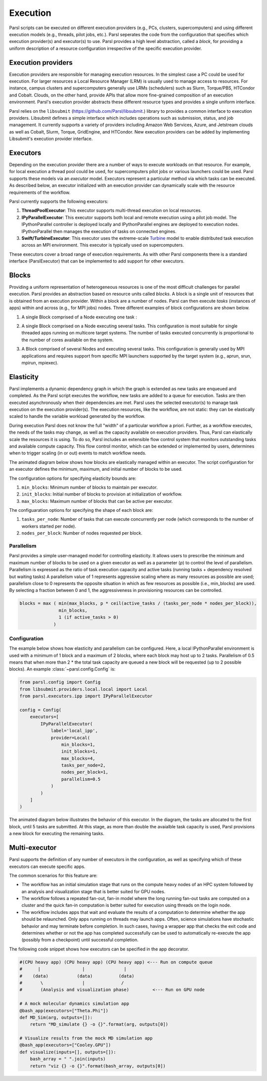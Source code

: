 Execution
=========

Parsl scripts can be executed on different execution providers (e.g., PCs, clusters, supercomputers) and using different execution models (e.g., threads, pilot jobs, etc.).
Parsl seperates the code from the configuration that specifies which execution provider(s) and executor(s) to use.
Parsl provides a high level abstraction, called a *block*, for providing a uniform description of a resource configuration irrespective of the specific execution provider.


Execution providers
-------------------

Execution providers are responsible for managing execution resources. In the simplest case a PC could be used for execution. For larger resources a Local Resource Manager (LRM) is usually used to manage access to resources. For instance, campus clusters and supercomputers generally use LRMs (schedulers) such as Slurm, Torque/PBS, HTCondor and Cobalt. Clouds, on the other hand, provide APIs that allow more fine-grained composition of an execution environment. Parsl's execution provider abstracts these different resource types and provides a single uniform interface.

Parsl relies on the ``libsubmit`` (`https://github.com/Parsl/libsubmit <https://github.com/Parsl/libsubmit>`_.) library to provides a common interface to execution providers.
Libsubmit defines a simple interface which includes operations such as submission, status, and job management. It currently supports a variety of providers including Amazon Web Services, Azure, and Jetstream clouds as well as Cobalt, Slurm, Torque, GridEngine, and HTCondor. New execution providers can be added by implementing Libsubmit's execution provider interface.

Executors
---------

Depending on the execution provider there are a number of ways to execute workloads on that resource. For example, for local execution a thread pool could be used, for supercomputers pilot jobs or various launchers could be used. Parsl supports these models via an *executor* model.
Executors represent a particular method via which tasks can be executed. As described below, an executor initialized with an execution provider can dynamically scale with the resource requirements of the workflow.

Parsl currently supports the following executors:

1. **ThreadPoolExecutor**: This executor supports multi-thread execution on local resources.

2. **IPyParallelExecutor**: This executor supports both local and remote execution using a pilot job model. The IPythonParallel controller is deployed locally and IPythonParallel engines are deployed to execution nodes. IPythonParallel then manages the execution of tasks on connected engines.

3. **Swift/TurbineExecutor**: This executor uses the extreme-scale `Turbine <http://swift-lang.org/Swift-T/index.php>`_ model to enable distributed task execution across an MPI environment. This executor is typically used on supercomputers.

These executors cover a broad range of execution requirements. As with other Parsl components there is a standard interface (ParslExecutor) that can be implemented to add support for other executors.

Blocks
------

Providing a uniform representation of heterogeneous resources
is one of the most difficult challenges for parallel execution.
Parsl provides an abstraction based on resource units called *blocks*.
A block is a single unit of resources that is obtained from an execution provider.
Within a block are a number of nodes. Parsl can then execute *tasks* (instances of apps)
within and across (e.g., for MPI jobs) nodes.
Three different examples of block configurations are shown below.

1. A single Block comprised of a Node executing one task :

   .. image:: ../images/N1_T1.png
      :scale: 75%

2. A single Block comprised on a Node executing several tasks. This configuration is
   most suitable for single threaded apps running on multicore target systems.
   The number of tasks executed concurrently is proportional to the number of cores available on the system.

   .. image:: ../images/N1_T4.png
       :scale: 75%

3. A Block comprised of several Nodes and executing several tasks. This configuration
   is generally used by MPI applications and requires support from specific
   MPI launchers supported by the target system (e.g., aprun, srun, mpirun, mpiexec).

   .. image:: ../images/N4_T2.png


.. _label-elasticity:

Elasticity
----------


Parsl implements a dynamic dependency graph in which the
graph is extended as new tasks are enqueued and completed.
As the Parsl script executes the workflow, new tasks are added
to a queue for execution. Tasks are then executed asynchronously
when their dependencies are met.
Parsl uses the selected executor(s) to manage task
execution on the execution provider(s).
The execution resources, like the workflow, are not static:
they can be elastically scaled to handle the variable workload generated by the
workflow.

During execution Parsl does not
know the full "width" of a particular workflow a priori.
Further, as a workflow executes, the needs of the tasks
may change, as well as the capacity available
on execution providers. Thus, Parsl can
elastically scale the resources it is using.
To do so, Parsl includes an extensible flow control system that
monitors outstanding tasks and available compute capacity.
This flow control monitor, which can be extended or implemented by users,
determines when to trigger scaling (in or out) events to match
workflow needs.

The animated diagram below shows how blocks are elastically
managed within an executor. The script configuration for an executor
defines the minimum, maximum, and initial number of blocks to be used.

.. image:: parsl_scaling.gif

The configuration options for specifying elasticity bounds are:

1. ``min_blocks``: Minimum number of blocks to maintain per executor.
2. ``init_blocks``: Initial number of blocks to provision at initialization of workflow.
3. ``max_blocks``: Maximum number of blocks that can be active per executor.

The configuaration options for specifying the shape of each block are:

1. ``tasks_per_node``: Number of tasks that can execute concurrently per node (which corresponds to the number of workers started per node).
2. ``nodes_per_block``: Number of nodes requested per block.

Parallelism
^^^^^^^^^^^

Parsl provides a simple user-managed model for controlling elasticity.
It allows users to prescribe the minimum
and maximum number of blocks to be used on a given executor as well as
a parameter (*p*) to control the level of parallelism. Parallelism
is expressed as the ratio of task execution capacity and active tasks (running tasks + dependency resolved but waiting tasks)
A parallelism value of 1 represents aggressive scaling where as many resources
as possible are used; parallelism close to 0 represents the opposite situation in which
as few resources as possible (i.e., min_blocks) are used. By selecting a fraction between 0 and 1,
the aggressiveness in provisioning resources can be controlled.

.. code:: python

   blocks = max ( min(max_blocks, p * ceil(active_tasks / (tasks_per_node * nodes_per_block)),
                  min_blocks,
                  1 (if active_tasks > 0)
                )


Configuration
^^^^^^^^^^^^^

The example below shows how elasticity and parallelism can be configured. Here, a local IPythonParallel
environment is used with a minimum of 1 block and a maximum of 2 blocks, where each block may host
up to 2 tasks. Parallelism of 0.5 means that when more than 2 * the total task capacity are queued a new
block will be requested (up to 2 possible blocks). An example :class:`~parsl.config.Config` is:

.. code:: python

    from parsl.config import Config
    from libsubmit.providers.local.local import Local
    from parsl.executors.ipp import IPyParallelExecutor

    config = Config(
        executors=[
            IPyParallelExecutor(
                label='local_ipp',
                provider=Local(
                    min_blocks=1,
                    init_blocks=1,
                    max_blocks=4,
                    tasks_per_node=2,
                    nodes_per_block=1,
                    parallelism=0.5
                )
            )
        ]
    )

The animated diagram below illustrates the behavior of this executor.
In the diagram, the tasks are allocated to the first block, until
5 tasks are submitted. At this stage, as more than double the avaialble
task capacity is used, Parsl provisions a new block for executing the remaining
tasks.

.. image:: parsl_parallelism.gif


Multi-executor
----------

Parsl supports the definition of any number of executors in the configuration,
as well as specifying which of these executors can execute specific apps.

The common scenarios for this feature are:

* The workflow has an initial simulation stage that runs on the compute heavy
  nodes of an HPC system followed by an analysis and visualization stage that
  is better suited for GPU nodes.
* The workflow follows a repeated fan-out, fan-in model where the long running
  fan-out tasks are computed on a cluster and the quick fan-in computation is
  better suited for execution using threads on the login node.
* The workflow includes apps that wait and evaluate the results of a
  computation to determine whether the app should be relaunched.
  Only apps running on threads may launch apps. Often, science simulations
  have stochastic behavior and may terminate before completion.
  In such cases, having a wrapper app that checks the exit code
  and determines whether or not the app has completed successfully can
  be used to automatically re-execute the app (possibly from a
  checkpoint) until successful completion.


The following code snippet shows how executors can be specified in the app decorator.

.. code-block:: python

     #(CPU heavy app) (CPU heavy app) (CPU heavy app) <--- Run on compute queue
     #      |                |               |
     #    (data)           (data)          (data)
     #       \               |              /
     #       (Analysis and visualization phase)         <--- Run on GPU node

     # A mock molecular dynamics simulation app
     @bash_app(executors=["Theta.Phi"])
     def MD_Sim(arg, outputs=[]):
         return "MD_simulate {} -o {}".format(arg, outputs[0])

     # Visualize results from the mock MD simulation app
     @bash_app(executors=["Cooley.GPU"])
     def visualize(inputs=[], outputs=[]):
         bash_array = " ".join(inputs)
         return "viz {} -o {}".format(bash_array, outputs[0])
